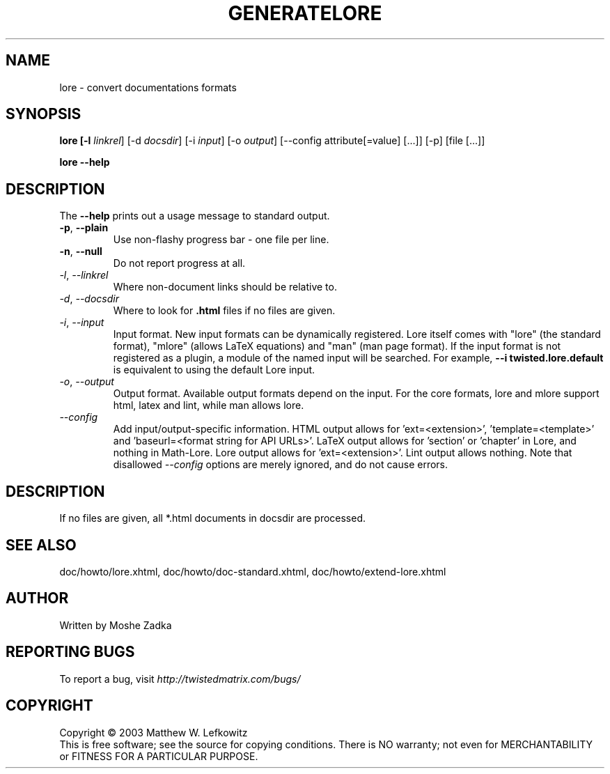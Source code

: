 .TH GENERATELORE "1" "October 2002" "" ""
.SH NAME
lore \- convert documentations formats
.SH SYNOPSIS
.B lore [-l \fIlinkrel\fR] [-d \fIdocsdir\fR]  [-i \fIinput\fR] [-o \fIoutput\fR] [--config attribute[=value] [...]] [-p] [file [...]]
.PP
.B lore --help
.SH DESCRIPTION
.PP
The \fB\--help\fR prints out a usage message to standard output.
.TP
\fB-p\fR, \fB--plain\fR
Use non-flashy progress bar \- one file per line.
.TP
\fB-n\fR, \fB--null\fR
Do not report progress at all.
.TP
\fI-l\fR, \fI--linkrel\fR
Where non-document links should be relative to.
.TP
\fI-d\fR, \fI--docsdir\fR
Where to look for \fB.html\fR files if no files are given.
.TP
\fI-i\fR, \fI--input\fR
Input format. New input formats can be dynamically registered. Lore itself
comes with "lore" (the standard format), "mlore" (allows LaTeX equations)
and "man" (man page format). If the input format is not registered as a plugin,
a module of the named input will be searched. For example, 
.B --i twisted.lore.default
is equivalent to using the default Lore input.
.TP
\fI-o\fR, \fI--output\fR
Output format. Available output formats depend on the input. For the core
formats, lore and mlore support html, latex and lint, while man allows
lore.
.TP
\fI--config\fR
Add input/output-specific information. 
HTML output allows for 'ext=<extension>', 'template=<template>'
and 'baseurl=<format string for API URLs>'. LaTeX
output allows for 'section' or 'chapter' in Lore, and nothing in Math-Lore. 
Lore output allows for 'ext=<extension>'. Lint output allows nothing.
Note that disallowed \fI--config\fR options are merely ignored, and do
not cause errors.
.SH DESCRIPTION
If no files are given, all *.html documents in docsdir are processed.
.SH SEE ALSO
doc/howto/lore.xhtml, doc/howto/doc-standard.xhtml, doc/howto/extend-lore.xhtml
.SH AUTHOR
Written by Moshe Zadka
.SH "REPORTING BUGS"
To report a bug, visit \fIhttp://twistedmatrix.com/bugs/\fR
.SH COPYRIGHT
Copyright \(co 2003 Matthew W. Lefkowitz
.br
This is free software; see the source for copying conditions.  There is NO
warranty; not even for MERCHANTABILITY or FITNESS FOR A PARTICULAR PURPOSE.
